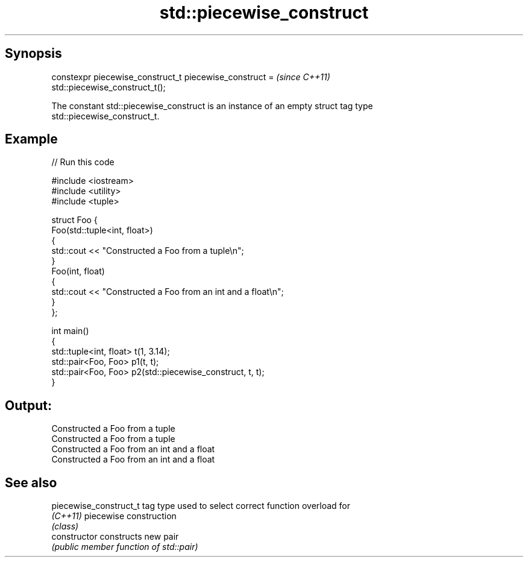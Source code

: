 .TH std::piecewise_construct 3 "Sep  4 2015" "2.0 | http://cppreference.com" "C++ Standard Libary"
.SH Synopsis
   constexpr piecewise_construct_t piecewise_construct =                  \fI(since C++11)\fP
   std::piecewise_construct_t();

   The constant std::piecewise_construct is an instance of an empty struct tag type
   std::piecewise_construct_t.

.SH Example

   
// Run this code

 #include <iostream>
 #include <utility>
 #include <tuple>

 struct Foo {
     Foo(std::tuple<int, float>)
     {
         std::cout << "Constructed a Foo from a tuple\\n";
     }
     Foo(int, float)
     {
         std::cout << "Constructed a Foo from an int and a float\\n";
     }
 };

 int main()
 {
     std::tuple<int, float> t(1, 3.14);
     std::pair<Foo, Foo> p1(t, t);
     std::pair<Foo, Foo> p2(std::piecewise_construct, t, t);
 }

.SH Output:

 Constructed a Foo from a tuple
 Constructed a Foo from a tuple
 Constructed a Foo from an int and a float
 Constructed a Foo from an int and a float

.SH See also

   piecewise_construct_t tag type used to select correct function overload for
   \fI(C++11)\fP               piecewise construction
                         \fI(class)\fP
   constructor           constructs new pair
                         \fI(public member function of std::pair)\fP
